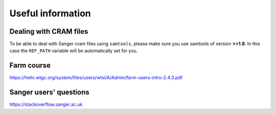 Useful information
==================

Dealing with CRAM files
-----------------------

To be able to deal with Sanger cram files using ``samtools``, please make sure you use samtools of version **>=1.8**. In this case the ``REF_PATH`` variable will be automatically set for you.

Farm course
-----------

https://helix.wtgc.org/system/files/users/wtsi/A/Admin/farm-users-intro-2.4.3.pdf

Sanger users' questions
-----------------------

https://stackoverflow.sanger.ac.uk
